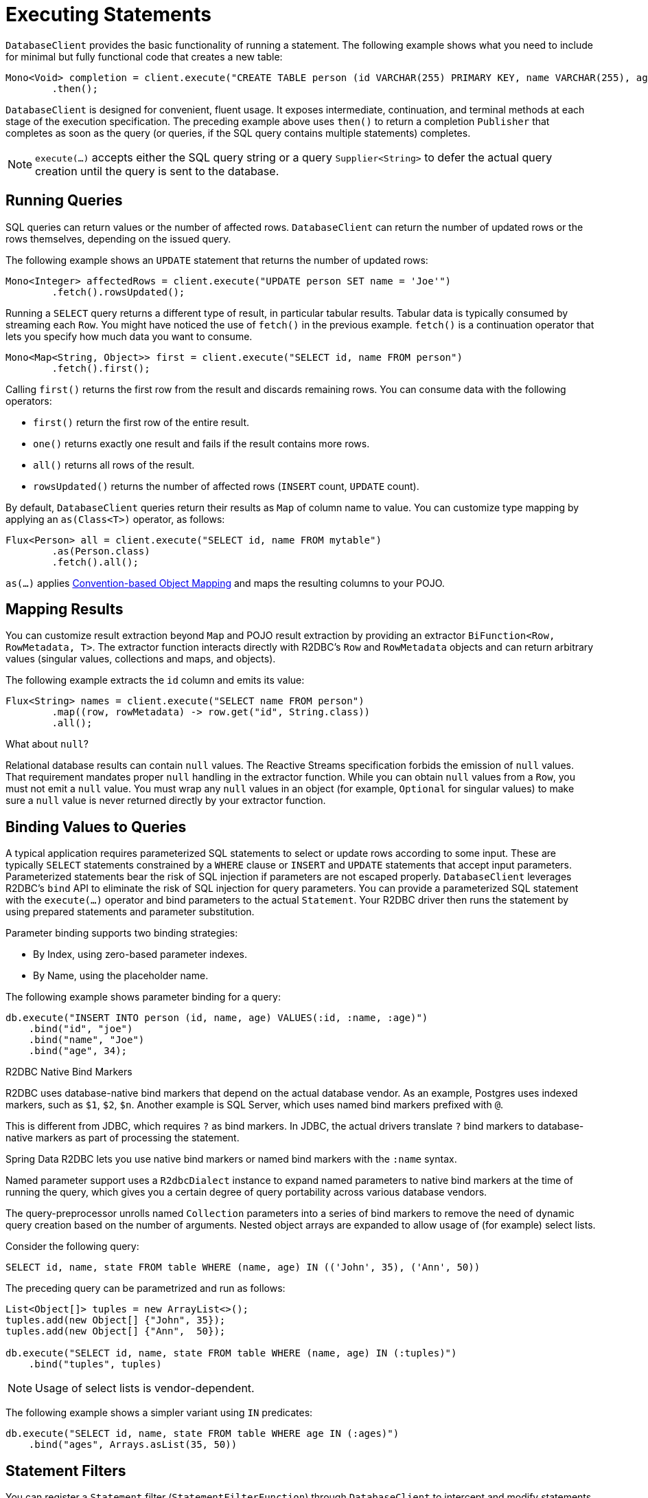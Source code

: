 [[r2dbc.datbaseclient.statements]]
= Executing Statements

`DatabaseClient` provides the basic functionality of running a statement.
The following example shows what you need to include for minimal but fully functional code that creates a new table:

====
[source,java]
----
Mono<Void> completion = client.execute("CREATE TABLE person (id VARCHAR(255) PRIMARY KEY, name VARCHAR(255), age INTEGER);")
        .then();
----
====

`DatabaseClient` is designed for convenient, fluent usage.
It exposes intermediate, continuation, and terminal methods at each stage of the execution specification.
The preceding example above uses `then()` to return a completion `Publisher` that completes as soon as the query (or queries, if the SQL query contains multiple statements) completes.

NOTE: `execute(…)` accepts either the SQL query string or a query `Supplier<String>` to defer the actual query creation until the query is sent to the database.

[[r2dbc.datbaseclient.queries]]
== Running Queries

SQL queries can return values or the number of affected rows.
`DatabaseClient` can return the number of updated rows or the rows themselves, depending on the issued query.

The following example shows an `UPDATE` statement that returns the number of updated rows:

====
[source,java]
----
Mono<Integer> affectedRows = client.execute("UPDATE person SET name = 'Joe'")
        .fetch().rowsUpdated();
----
====

Running a `SELECT` query returns a different type of result, in particular tabular results.
Tabular data is typically consumed by streaming each `Row`.
You might have noticed the use of `fetch()` in the previous example.
`fetch()` is a continuation operator that lets you specify how much data you want to consume.

====
[source,java]
----
Mono<Map<String, Object>> first = client.execute("SELECT id, name FROM person")
        .fetch().first();
----
====

Calling `first()` returns the first row from the result and discards remaining rows.
You can consume data with the following operators:

* `first()` return the first row of the entire result.
* `one()` returns exactly one result and fails if the result contains more rows.
* `all()` returns all rows of the result.
* `rowsUpdated()` returns the number of affected rows (`INSERT` count, `UPDATE` count).

By default, `DatabaseClient` queries return their results as `Map` of column name to value.
You can customize type mapping by applying an `as(Class<T>)` operator, as follows:

====
[source,java]
----
Flux<Person> all = client.execute("SELECT id, name FROM mytable")
        .as(Person.class)
        .fetch().all();
----
====

`as(…)` applies <<mapping.conventions,Convention-based Object Mapping>> and maps the resulting columns to your POJO.

[[r2dbc.datbaseclient.mapping]]
== Mapping Results

You can customize result extraction beyond `Map` and POJO result extraction by providing an extractor `BiFunction<Row, RowMetadata, T>`.
The extractor function interacts directly with R2DBC's `Row` and `RowMetadata` objects and can return arbitrary values (singular values, collections and maps, and objects).

The following example extracts the `id` column and emits its value:

====
[source,java]
----
Flux<String> names = client.execute("SELECT name FROM person")
        .map((row, rowMetadata) -> row.get("id", String.class))
        .all();
----
====

[[r2dbc.datbaseclient.mapping.null]]
.What about `null`?
****
Relational database results can contain `null` values.
The Reactive Streams specification forbids the emission of `null` values.
That requirement mandates proper `null` handling in the extractor function.
While you can obtain `null` values from a `Row`, you must not emit a `null` value.
You must wrap any `null` values in an object (for example, `Optional` for singular values) to make sure a `null` value is never returned directly by your extractor function.
****

[[r2dbc.datbaseclient.binding]]
== Binding Values to Queries

A typical application requires parameterized SQL statements to select or update rows according to some input.
These are typically `SELECT` statements constrained by a `WHERE` clause or `INSERT` and `UPDATE` statements that accept input parameters.
Parameterized statements bear the risk of SQL injection if parameters are not escaped properly.
`DatabaseClient` leverages R2DBC's `bind` API to eliminate the risk of SQL injection for query parameters.
You can provide a parameterized SQL statement with the `execute(…)` operator and bind parameters to the actual `Statement`.
Your R2DBC driver then runs the statement by using prepared statements and parameter substitution.

Parameter binding supports two binding strategies:

* By Index, using zero-based parameter indexes.
* By Name, using the placeholder name.

The following example shows parameter binding for a query:

====
[source,java]
----
db.execute("INSERT INTO person (id, name, age) VALUES(:id, :name, :age)")
    .bind("id", "joe")
    .bind("name", "Joe")
    .bind("age", 34);
----
====

.R2DBC Native Bind Markers
****
R2DBC uses database-native bind markers that depend on the actual database vendor.
As an example, Postgres uses indexed markers, such as `$1`, `$2`, `$n`.
Another example is SQL Server, which uses named bind markers prefixed with `@`.

This is different from JDBC, which requires `?` as bind markers.
In JDBC, the actual drivers translate `?` bind markers to database-native markers as part of processing the statement.

Spring Data R2DBC lets you use native bind markers or named bind markers with the `:name` syntax.

Named parameter support uses a `R2dbcDialect` instance to expand named parameters to native bind markers at the time of running the query, which gives you a certain degree of query portability across various database vendors.
****

The query-preprocessor unrolls named `Collection` parameters into a series of bind markers to remove the need of dynamic query creation based on the number of arguments.
Nested object arrays are expanded to allow usage of (for example) select lists.

Consider the following query:

====
[source,sql]
----
SELECT id, name, state FROM table WHERE (name, age) IN (('John', 35), ('Ann', 50))
----
====

The preceding query can be parametrized and run as follows:

====
[source,java]
----
List<Object[]> tuples = new ArrayList<>();
tuples.add(new Object[] {"John", 35});
tuples.add(new Object[] {"Ann",  50});

db.execute("SELECT id, name, state FROM table WHERE (name, age) IN (:tuples)")
    .bind("tuples", tuples)
----
====

NOTE: Usage of select lists is vendor-dependent.

The following example shows a simpler variant using `IN` predicates:

====
[source,java]
----
db.execute("SELECT id, name, state FROM table WHERE age IN (:ages)")
    .bind("ages", Arrays.asList(35, 50))
----
====

[[r2dbc.datbaseclient.filter]]
== Statement Filters

You can register a `Statement` filter (`StatementFilterFunction`) through `DatabaseClient` to intercept and modify statements when they run, as the following example shows:

====
[source,java]
----
db.execute("INSERT INTO table (name, state) VALUES(:name, :state)")
    .filter((s, next) -> next.execute(s.returnGeneratedValues("id")))
    .bind("name", …)
    .bind("state", …)
----
====

`DatabaseClient` exposes also simplified `filter(…)` overload accepting `UnaryOperator<Statement>`:

====
[source,java]
----
db.execute("INSERT INTO table (name, state) VALUES(:name, :state)")
    .filter(s -> s.returnGeneratedValues("id"))
    .bind("name", …)
    .bind("state", …)

db.execute("SELECT id, name, state FROM table")
    .filter(s -> s.fetchSize(25))
----
====

`StatementFilterFunction` allows filtering of the `Statement` and filtering of the `Result` objects.
